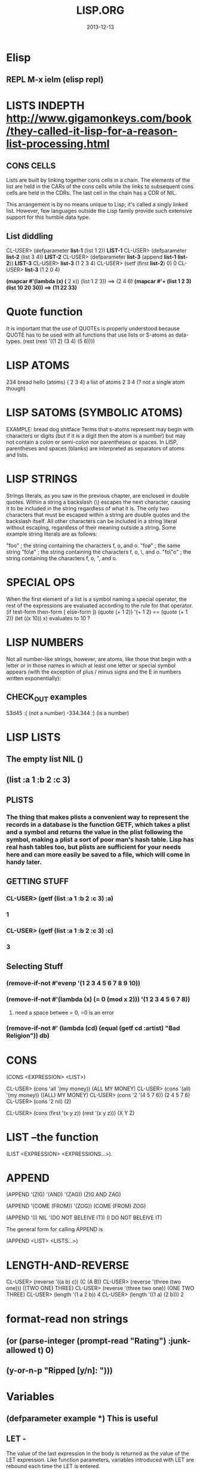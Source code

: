 #+TITLE:LISP.ORG
#+DATE:2013-12-13



* Elisp
** REPL M-x ielm (elisp repl)

* LISTS INDEPTH http://www.gigamonkeys.com/book/they-called-it-lisp-for-a-reason-list-processing.html
** CONS CELLS
Lists are built by linking together cons cells in a chain. 
The elements of the list are held in the CARs of the cons 
cells while the links to subsequent cons cells are held in 
the CDRs. The last cell in the chain has a CDR of NIL.

This arrangement is by no means unique to Lisp; it's 
called a singly linked list. However, few languages 
outside the Lisp family provide such extensive support for this humble data type.
** List diddling
CL-USER> (defparameter *list-1* (list 1 2))
*LIST-1*
CL-USER> (defparameter *list-2* (list 3 4))
*LIST-2*
CL-USER> (defparameter *list-3* (append *list-1* *list-2*))
*LIST-3*
CL-USER> *list-3*
(1 2 3 4)
CL-USER> (setf (first *list-2*) 0)
0
CL-USER> *list-3*
(1 2 0 4)

*(mapcar #'(lambda (x) (* 2 x)) (list 1 2 3)) ==> (2 4 6)
*(mapcar #'+ (list 1 2 3) (list 10 20 30)) ==> (11 22 33)*

* Quote function
It is important that the use of QUOTEs is properly understood 
because QUOTE has to be used with all functions that use lists or S-atoms as data-types.
(rest (rest '((1 2) (3 4) (5 6))))

* LISP ATOMS
234    bread    hello   (atoms)
( 2 3 4) a list of atoms
2 3 4 (? not a single atom though)
* LISP SATOMS (SYMBOLIC ATOMS)
EXAMPLE: bread  dog  shitface
Terms that s-atoms represent may begin with characters or 
digits (but if it is a digit then the atom is a number) 
but may not contain a colon <<:>> or semi-colon <<;>> 
nor parentheses or spaces. In LISP, parentheses and spaces 
(blanks) are interpreted as separators of atoms and lists.
* LISP STRINGS
Strings literals, as you saw in the previous chapter, are enclosed in double quotes. Within a string a backslash (\) escapes the next character, causing it to be included in the string regardless of what it is. The only two characters that must be escaped within a string are double quotes and the backslash itself. All other characters can be included in a string literal without escaping, regardless of their meaning outside a string. Some example string literals are as follows:

"foo"     ; the string containing the characters f, o, and o.
"fo\o"    ; the same string
"fo\\o"   ; the string containing the characters f, o, \, and o.
"fo\"o"   ; the string containing the characters f, o, ", and o.

* SPECIAL OPS
When the first element of a list is a symbol naming a special 
operator, the rest of the expressions are evaluated according 
to the rule for that operator.
(if test-form then-form [ else-form ])
(quote (+ 1 2))
'(+ 1 2)  == (quote (+ 1 2))
(let ((x 10)) x)  evaluates to 10 ?

* LISP NUMBERS
Not all number-like strings, however, are atoms,
 like those that begin with a letter or in those
 names in which at least one letter or special 
symbol appears (with the exception of plus / minus
 signs and the E in numbers written exponentially):
** CHECK_OUT examples
53d45   :( (not a number)
-334.344 :)  (is a number)
* LISP LISTS
** The empty list NIL ()
** (list :a 1 :b 2 :c 3) 
** PLISTS
*** The thing that makes plists a convenient way to represent the records in a database is the function GETF, which takes a plist and a symbol and returns the value in the plist following the symbol, making a plist a sort of poor man's hash table. Lisp has real hash tables too, but plists are sufficient for your needs here and can more easily be saved to a file, which will come in handy later.
** GETTING STUFF
*** CL-USER> (getf (list :a 1 :b 2 :c 3) :a)
*** 1
*** CL-USER> (getf (list :a 1 :b 2 :c 3) :c)
*** 3
** Selecting Stuff
*** (remove-if-not #'evenp '(1 2 3 4 5 6 7 8 9 10))
*** (remove-if-not #'(lambda (x) (= 0 (mod x 2))) '(1 2 3 4 5 6 7 8))    
**** need a space betwee = 0, =0 is an error
*** (remove-if-not #' (lambda (cd) (equal (getf cd :artist) "Bad Religion")) *db*)
* CONS 
(CONS <EXPRESSION> <LIST>)

CL-USER> (cons 'all '(my money))
(ALL MY MONEY)
CL-USER> (cons '(all) '(my money))
((ALL) MY MONEY)
CL-USER> (cons '2 '(4 5 7 6))
(2 4 5 7 6)
CL-USER> (cons '2 nil)
(2)

CL-USER> (cons (first '(x y z)) (rest '(x y z)))
(X Y Z)
* LIST --the function
(LIST <EXPRESSION> <EXPRESSIONS...>).
* APPEND
(APPEND '(ZIG) '(AND) '(ZAG))
(ZIG AND ZAG)

(APPEND '(COME (FROM)) '(ZOG))
(COME (FROM) ZOG)

(APPEND '(I) NIL '(DO NOT BELEIVE IT))
(I DO NOT BELEIVE IT)

The general form for calling APPEND is

(APPEND <LIST> <LISTS...>)

* LENGTH-AND-REVERSE
CL-USER> (reverse '((a b) c))
(C (A B))
CL-USER> (reverse '(three (two one)))
((TWO ONE) THREE)
CL-USER> (reverse '(three two one))
(ONE TWO THREE)
CL-USER> (length '(1 a 2 b))
4
CL-USER> (length '((1 a) (2 b)))
2
* format-read non strings
** (or (parse-integer (prompt-read "Rating") :junk-allowed t) 0)
** (y-or-n-p "Ripped [y/n]: "))) 

* Variables
** (defparameter *example* *) *This is useful*
** LET -  
The value of the last expression in the body is returned as 
the value of the LET expression. Like function parameters, 
variables introduced with LET are rebound each time the LET is entered.

   *LET*
(let (variable*)
  body-form*)

(defun foo (x)
  (format t "Parameter: ~a~%" x)      ; |<------ x is argument 
  (let ((x 2))                        ; |
    (format t "Outer LET: ~a~%" x)    ; | |<---- x is 2
    (let ((x 3))                      ; | |
      (format t "Inner LET: ~a~%" x)) ; | | |<-- x is 3
    (format t "Outer LET: ~a~%" x))   ; | |
  (format t "Parameter: ~a~%" x))     ; |
** LET*
(dotimes (x 3)
  (let* ((x 0))
    (+ x 1))
  (print x))
0
1
2
NIL

   *LET**
/* (let* ((x 10) (y (+ x 10))) (list x y))
(10 20)


** CLOSURES
#<CLOSURE (LAMBDA ()) {1006EA6F4B}>
/* (defparameter *fn* (let ((count 0)) #'(lambda () (setf count (1+ count)))))
*FN*
/* (funcall *fn*)
1
/* (funcall *fn*)
2

** DEfining
;; count shouldn't be affected by changes in widget code
(defvar *count* 0
  "Count of widgets made so far.")

;; tolerance should be affected by changes in widget code
(defparameter *gap-tolerance* 0.001
  "Tolerance to be allowed in widget gaps.")

Thus, if you want to temporarily redefine *standard-output*, 
the way to do it is simply to rebind it, say, with a LET.

(let ((*standard-output* *some-other-stream*))
  (stuff))

*** Examples
(defvar *x* 10)
(defun foo () (format t "X: ~d~%" *x*))

/* (defun bar ()
(foo)
(let ((*x* 20)) (foo))
(foo))

BAR
/* (bar)
X: 10
X: 20
X: 10
NIL

** CONSTANCE
All constants are global and are defined with DEFCONSTANT. 
The basic form of DEFCONSTANT is like DEFPARAMETER.

(defconstant name initial-value-form [ documentation-string ])

Thus, many Lisp programmers follow a naming convention of 
using names starting and ending with + for constants. 
** SETF assignment
*** ++ --
(setf x (+ x 1))
(setf x (- x 1))

(incf x)    === (setf x (+ x 1))
(decf x)    === (setf x (- x 1))
(incf x 10) === (setf x (+ x 10))
*** Data-Structures
Simple variable:    (setf x 10) 
Array:              (setf (aref a 0) 10)
Hash table:         (setf (gethash 'key hash) 10)
Slot named 'field': (setf (field o) 10)
* Closures

(defparameter *fn* (let ((count 0)) #'(lambda () (setf count (1+ count)))))

*FN*
/* (funcall *fn*)

1
/* (funcall *fn*)

2
/* (funcall *fn*)

3


The anonymous function is called a closure because it "closes over" the binding created by the LET.

The key thing to understand about closures is that it's the binding, not 
the value of the variable, that's captured. Thus, a closure can not only 
access the value of the variables it closes over but can also assign new 
values that will persist between calls to the closure. For instance, you 
can capture the closure created by the previous expression in a global 
variable like this:

* General Functions
It is important to note that programming in LISP
means calling functions. Functions are called in
LISP using the list datatype, whereas LISP always 
interprets the first element of a list as the name 
of the function and the following elements as the arguments 

As long as there is no QUOTE mark preceeding the list, 
LISP will assume that it is dealing with a list containing 
a function call. i.e ) It will interpret the first element 
of the list as the name of the function and all further 
elements as the arguments of the function call.
** CHECK_OUT Function Objects

CL-USER> (function foo)
#<Interpreted Function FOO>

In fact, you've already used FUNCTION, but it was in disguise. 
The syntax #', which you used in Chapter 3, is syntactic sugar 
for FUNCTION, just the way ' is syntactic sugar for QUOTE.11 
Thus, you can also get the function object for foo like this:

CL-USER> #'foo
#<Interpreted Function FOO>

** CHECK_OUT FUNCTION CALLS
(defun plot (fn min max step)
  (loop for i from min to max by step do
        (loop repeat (funcall fn i) do (format t "*"))
        (format t "~%")))

(apply #'plot plot-data)

** CHECK_OUT Lambda Functions (anonymous)
(funcall #'(lambda (x y) (+ x y)) 2 3) ==> 5
((lambda (x y) (+ x y)) 2 3) ==> 5


** CHECK_OUT PARAMETER LIST
*** oPTIONAL PARAMTERS
To define a function with optional parameters, after 
the names of any required parameters, place the symbol 
&optional followed by the names of the optional parameters. 
A simple example looks like this:

(defun foo (a b &optional c d) (list a b c d))
PREDEFINING VALUES
46 CL-USER> (defun foo (a b &optional (c 10) (d 12)) (list a b c d))                       
47 STYLE-WARNING: redefining COMMON-LISP-USER::FOO in DEFUN                                
48 FOO                                                                                     
49 CL-USER> (foo 1 2 3)                                                                    
50 (1 2 3 12)     

(defun foo (a b &optional (c 3 c-supplied-p))
  (list a b c c-supplied-p))
This gives results like this:

(foo 1 2)   ==> (1 2 3 NIL)
(foo 1 2 3) ==> (1 2 3 T)
(foo 1 2 4) ==> (1 2 4 T)
*** REst pARAMETERS
(+ 1 2 3 4 5) OR (+ 2 4 4) (+) ALL ACCEPTABLE

If a function includes a &rest parameter, any 
arguments remaining after values have been doled 
out to all the required and optional parameters are 
gathered up into a list that becomes the value of the 
&rest parameter. Thus, the parameter lists for FORMAT 
and + probably look something like this:

(defun format (stream string &rest values) ...)
(defun + (&rest numbers) ...) 

*** keYWORD PARAMETERS
(defun foo (&key a b c) (list a b c))
(foo)                ==> (NIL NIL NIL)
(foo :a 1)           ==> (1 NIL NIL)
(foo :b 1)           ==> (NIL 1 NIL)
(foo :c 1)           ==> (NIL NIL 1)
(foo :a 1 :c 3)      ==> (1 NIL 3)
64 CL-USER> (foo :b 22)                                                                    
65          (NIL 22 NIL)    
66 CL-USER> (defun foo (&key (a 0) (b 0 b-supplied-p) (c (+ a b)))                         
67              (list a b c b-supplied-p))  
**** WEIRD SHIT BUT COOL parameter renaming
Also, if for some reason you want the keyword the caller 
uses to specify the parameter to be different from the 
name of the actual parameter, you can replace the parameter 
name with another list containing the keyword to use when 
calling the function and the name to be used for the parameter. 
The following definition of foo:

(defun foo (&key ((:apple a)) ((:box b) 0) ((:charlie c) 0 c-supplied-p))
  (list a b c c-supplied-p))
lets the caller call it like this:

(foo :apple 10 :box 20 :charlie 30) ==> (10 20 30 T)  
*** REQUIRED PARAMETERS
** CHECK_OUT Format example
30 CL-USER> (defun verbose-sum (x y)                                                       
31            "Sum any 2 number and print after message."                                  
32            (format t "summing ~d and ~d.~%" x y)                                        
33            (+ x y))    

35 CL-USER> (verbose-sum 2 3)                                                              
36 summing 2 and 3.                                                                        
37 5      
** CHECK_OUT Simple
(+ 2 3) 
5
(+ 2 3 4 5 6 76 8 9 0)
113
CL-USER> (/ 3 10)
3/10
CL-USER> (/ 3.9 10.2)
0.38235295
** CHECK_OUT Nested Function
(* (+ 1 5) (- 20 10)) 
60

* KEYWORD FUNCTIONS 
** (defun foo (&key a b c) (list a b c))
*** CL-USER> (foo :a 1 :b 2)
*** (1 2 NIL)
** (defun foo (&key a (b 20) (c 30 c-p)) (list a b c c-p))
*** Supplied.p parameter gives a default value rather than nil to an argument that isn't called.
* HIGHER ORDER FUNCTIONS
 In Lisp, functions are first-class citizens. That means, 
we can create them just like any other object and we can 
pass them as arguments to other functions. Such functions 
taking functions as arguments are called higher-order 
functions . 
EXAMPLE: One example is mapcar . mapcar takes a function 
as its first argument and applies it subsequently to the 
elements of one or more given lists:

        CL-USER>(mapcar #'say-hello (list "ACCU" 42 "Adam"))
	("Hello, ACCU" "Hello, 42" "Hello, Adam")
      
* MACROS
 the distinction between the code that generates code (macros) 
and the code that eventually makes up the program (everything else).

The evaluation of a macro form proceeds in two phases: 
First, the elements of the macro form are passed, unevaluated, 
to the macro function. Second, the form returned by the macro 
function--called its expansion--is evaluated according to the 
normal evaluation rules.

** Basics
(defmacro name (parameter*)
  "Optional documentation string."
  body-form*)

the first step of writing a macro is to write at least one 
example of a call to the macro and the code into which that call should expand.


1. Write a sample call to the macro and the code it should expand into, or vice versa.
2. Write code that generates the handwritten expansion from the arguments in the sample call.
3. Make sure the macro abstraction doesn't "leak."

** Example
(defun primep (number)
  (when (> number 1)
    (loop for fac from 2 to (isqrt number) never (zerop (mod number fac)))))

(defun next-prime (number)
  (loop for n from number when (primep n) return n))

;; (do-primes (p 0 19)
;;   (format t "~d " p))
;;;;;;;;;;;;;;;;;;;;;;;;;;;;;;;;;;;;;;;;;;;;;;;;
/* (defun primep (number)
(when (> number 1)
(loop for fac from 2 to (isqrt number) never (zerop (mod number fac)))))

PRIMEP
/* (defun next-prime (number)
  (loop for n from number when (primep n) return n))

NEXT-PRIME
/* (do ((p (next-prime 0) (next-prime (1+ p))))
  ((> p 19))
  (format t "~d " p))
2 3 5 7 11 13 17 19 
NIL

* CHECH_OUT Back Quote <2014-01-05 Sun>
Comma delimited lists is evaluated by the back quote
CL-USER> `(1 2 (+ 1 2))
(1 2 (+ 1 2))
CL-USER> `(1 2 ,(+ 1 2))
(1 2 3)

* EQUALITY
They are, in order of discrimination, EQ, EQL, EQUAL, and EQUALP.
(eq x x)  or (eq 3 3) can be true or false depending on implementation
"what the fuck"
(eql 1 1) however works like you'd expect respecting type and class 
for numbers and characters

** EQUAL
EQUAL loosens the discrimination of EQL to consider 
lists equivalent if they have the same structure and 
contents, recursively, according to EQUAL. EQUAL also 
considers strings equivalent if they contain the same 
characters. It also defines a looser definition of 
equivalence than EQL for bit vectors and pathnames, 
two data types I'll discuss in future chapters. For 
all other types, it falls back on EQL.
* STYLE
** INDENTING !!!
In SLIME, hitting Tab at the beginning of each 
line will cause it to be indented appropriately, 
or you can re-indent a whole expression by 
positioning the cursor on the opening parenthesis 
and typing C-M-q. Or you can re-indent the whole 
body of a function from anywhere within it by typing C-c M-q.
** COMMENTS
;;;; Four semicolons are used for a file header comment.

;;; A comment with three semicolons will usually be a paragraph
;;; comment that applies to a large section of code that follows,

(defun foo (x)
  (dotimes (i x)
    ;; Two semicolons indicate this comment applies to the code
    ;; that follows. Note that this comment is indented the same
    ;; as the code that follows.
    (some-function-call)
    (another i)              ; this comment applies to this line only
    (and-another)            ; and this is for this line
    (baz)))

* SBCL COMMANDS
(sb-ext:quit) ;; QUIT
(ql:quickload "restas") ;; QUICK LOAD THE "RESTAS" FRAMEWORK
 $ sbcl --load hello-app.lisp ;; run hello-app.lisp with sbcl
 $ sbcl ;; just run sbcl 
* ASDF and Quick-Lisp
.asd extension.
Quicklisp and manual installation

We already saw how libraries can be downloaded, 
installed and loaded with Quicklisp, but what if 
a library isnât in Quicklisps repository? 
When you installed QL, it created a directory 
called quicklisp in your home directory. This 
is where Quicklisp installs all of the libraries 
it downloads. Inside it is another directory 
called local-projects. This directory contains 
locally installed libraries, that werenât 
downloaded with Quicklisp. Every ASDF system in 
local-projects is instantly visible to quicklisp, 
and it can compile and load that system. That is 
mighty convenient. That is where we'll be 
putting all of our projects so that we can load the source.
* Control-Flow

** WHEN 
(when (boundp '*db*)
   (princ *db*)) 
 
** FOR-EACH
/* (defun print-list (list)
     (dolist (i list)
       (format t"item: ~a~%" i)))

PRINT-LIST
/* (print-list (list 1 2 3))
item: 1
item: 2
item: 3
NIL
** IF 
(defun foo ()
  (if (test)
    (do-one-thing)
    (do-another-thing)))
/* (if (eq 1 1) (format t "yes") (format t "no"))
yes
NIL

** *LOOPS*
(defun foo ()
  (dotimes (i 10)
    (format t "~d. hello~%" i)))

/* (dotimes (i 10)
            (format t "~d. hello~%" i))
0. hello
1. hello
2. hello
3. hello
4. hello
5. hello
6. hello
7. hello
8. hello
9. hello
NIL

/* (dotimes (i 5)
            (format t "~d. day# ~d~%" i i))
0. day# 0
1. day# 1
2. day# 2
3. day# 3
4. day# 4
NIL

* FLET and LABELS

** FLET 
(defun count-versions (dir)
  (let ((versions (mapcar #'(lambda (x) (cons x 0)) '(2 3 4))))
    (flet ((count-version (file)
             (incf (cdr (assoc (major-version (read-id3 file)) versions)))))
      (walk-directory dir #'count-version :test #'mp3-p))
    versions))


(defun meta-content (url &aux meta-content)
  (flet ((collect (e name attribute)
           (when (equal (stp:local-name e) name)
             (push (stp:attribute-value e attribute)
                   meta-content))))
    (stp:do-recursively (e (chtml:parse (drakma:http-request url)
                                        (cxml-stp:make-builder)))
      (when (typep e 'stp:element)
        (collect e "meta" "content")))
    meta-content))

** LABEL
(defun collect-leaves (tree)
  (let ((leaves ()))
    (labels ((walk (tree)
               (cond
                 ((null tree))
                 ((atom tree) (push tree leaves))
                 (t (walk (car tree))
                    (walk (cdr tree))))))
      (walk tree))
    (nreverse leaves)))
* Pathname designators
A pathname is a structured object that represents a filename 
using six components: host, device, directory, name, type, and version. 

You can examine these individual components of a pathname 
with the functions PATHNAME-DIRECTORY, PATHNAME-NAME, and PATHNAME-TYPE.
** Pathname usage
(pathname-directory (pathname "/foo/bar/baz.txt")) ==> (:ABSOLUTE "foo" "bar")
(pathname-name (pathname "/foo/bar/baz.txt"))      ==> "baz"
(pathname-type (pathname "/foo/bar/baz.txt"))      ==> "txt"

CL-USER> (pathname "/foo/bar/baz.txt")
 #P"/foo/bar/baz.txt"
CL-USER> (namestring #p"/foo/bar/baz.txt")                                 
"/foo/bar/baz.txt"                                                         
CL-USER> (directory-namestring #p"/foo/bar/baz.txt")
"/foo/bar/"
CL-USER> (file-namestring #p"/foo/bar/baz.txt")
"baz.txt"
** Making Paths
*** absolute
(make-pathname
   :directory '(:absolute "foo" "bar")
   :name "baz"
   :type "txt")

#P"/foo/bar/baz.txt"


*** Relative
**** example 1
(make-pathname :directory '(:relative "backups")
               :defaults #p"/foo/bar/baz.txt") ==> #p"backups/baz.txt"

#P"backups/baz.txt"      


**** example 2
(merge-pathnames #p"foo/bar.html" #p"/www/html/") ==> #p"/www/html/foo/bar.html"

(merge-pathnames #p"foo/bar.html" #p"html/") ==> #p"html/foo/bar.html"
*** Merging with defaults
(merge-pathnames #p"foo.txt")

 #P"/home/chaos/CondoMania/nyc-condos-new/Lisp-Condos/foo.txt" 
